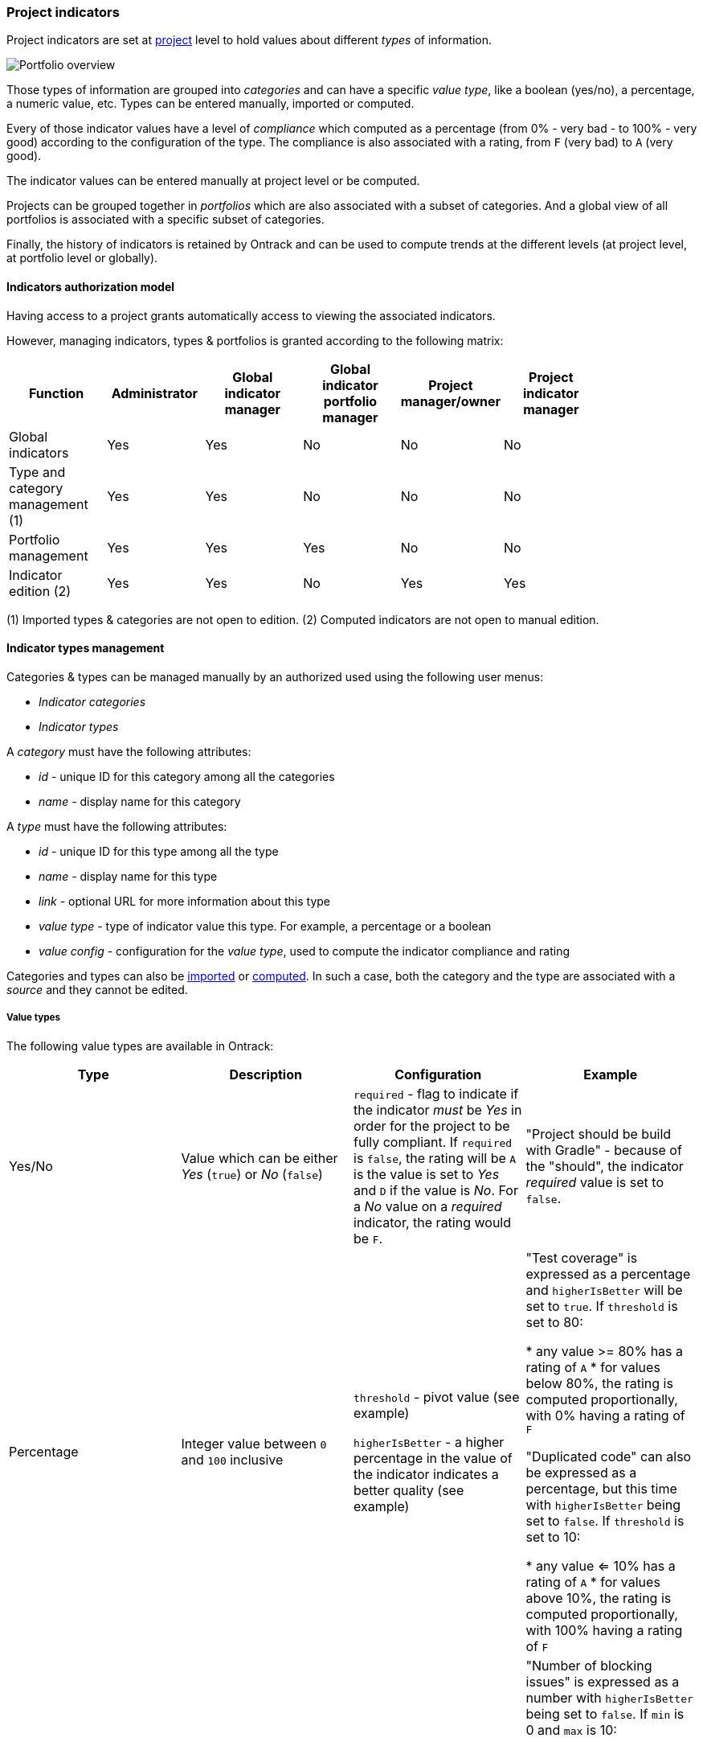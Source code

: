 [[extension-indicators]]
=== Project indicators

Project indicators are set at <<model,project>> level to hold values about different
_types_ of information.

image::images/extension-indicators-portfolio-overview.png[Portfolio overview]

Those types of information are grouped into _categories_ and can have a specific _value
type_, like a boolean (yes/no), a percentage, a numeric value, etc. Types can be entered
manually, imported or computed.

Every of those indicator values have a level of _compliance_ which computed as a
percentage (from 0% - very bad - to 100% - very good) according to the configuration
of the type. The compliance is also associated with a rating, from `F` (very bad) to
`A` (very good).

The indicator values can be entered manually at project level or be computed.

Projects can be grouped together in _portfolios_ which are also associated with
a subset of categories. And a global view of all portfolios is associated with a
specific subset of categories.

Finally, the history of indicators is retained by Ontrack and can be used to compute
trends at the different levels (at project level, at portfolio level or globally).

[[extension-indicators-acl]]
==== Indicators authorization model

Having access to a project grants automatically access to viewing the associated indicators.

However, managing indicators, types & portfolios is granted according to the following matrix:

|===
| Function | Administrator | Global indicator manager | Global indicator portfolio manager | Project manager/owner | Project indicator manager |

| Global indicators | Yes | Yes | No | No | No |

| Type and category management (1) | Yes | Yes | No | No | No |

| Portfolio management | Yes | Yes | Yes | No | No |

| Indicator edition (2) | Yes | Yes | No | Yes | Yes |
|===

(1) Imported types & categories are not open to edition.
(2) Computed indicators are not open to manual edition.

[[extension-indicators-types]]
==== Indicator types management

Categories & types can be managed manually by an authorized used using the following user menus:

* _Indicator categories_
* _Indicator types_

A _category_ must have the following attributes:

* _id_ - unique ID for this category among all the categories
* _name_ - display name for this category

A _type_ must have the following attributes:

* _id_ - unique ID for this type among all the type
* _name_ - display name for this type
* _link_ - optional URL for more information about this type
* _value type_ - type of indicator value this type. For example, a percentage or a boolean
* _value config_ - configuration for the _value type_, used to compute the indicator compliance and rating

Categories and types can also be <<extension-indicators-import,imported>> or
<<extension-indicators-computing,computed>>. In such a case, both the category and the type
are associated with a _source_ and they cannot be edited.

[[extension-indicators-value-types]]
===== Value types

The following value types are available in Ontrack:

|===
| Type | Description | Configuration | Example

| Yes/No
| Value which can be either _Yes_ (`true`) or _No_ (`false`)
| `required` - flag to indicate if the indicator _must_ be _Yes_ in order
  for the project to be fully compliant. If `required` is `false`, the rating will
  be `A` is the value is set to _Yes_  and `D` if the value is _No_. For a
  _No_ value on a _required_ indicator, the rating would be `F`.
| "Project should be build with Gradle" - because of the "should", the indicator
  _required_ value is set to `false`.

| Percentage
| Integer value between `0` and `100` inclusive
| `threshold` - pivot value (see example)

  `higherIsBetter` - a higher percentage in the value of the indicator indicates
  a better quality (see example)
| "Test coverage" is expressed as a percentage and `higherIsBetter` will be
  set to `true`. If `threshold` is set to 80:

  * any value >= 80% has a rating of `A`
  * for values below 80%, the rating is computed proportionally, with 0% having
    a rating of `F`

  "Duplicated code" can also be expressed as a percentage, but this time
  with `higherIsBetter` being set to `false`. If `threshold` is set to 10:

  * any value <= 10% has a rating of `A`
  * for values above 10%, the rating is computed proportionally, with 100% having
    a rating of `F`

| Number
| Integer value >= 0
| `min` - pivot value (see example)

  `max` - secondary pivot value (see example)

  `higherIsBetter` - a higher value of the indicator indicates
  a better quality (see example)
| "Number of blocking issues" is expressed as a number with `higherIsBetter`
  being set to `false`. If `min` is 0 and `max` is 10:

* any value set to 0 has a rating of `A`
* any value >= 10 has a rating of `F`
* for any value in between, the rating is computed proportionally

A "Number of tests" could be expressed as a number with `higherIsBetter`
being set to `true`. If `min` is 100 and `max` is 1000:

* any value <= 100 has a rating of `F`
* any value >= 1000 has a rating of `A`
* for any value in between, the rating is computed proportionally
|===

[NOTE]
====
Additional value types can be created by registering an <<extending,extension>>
implementing the `IndicatorValueType` interface. See existing value types
for examples.
====

[[extension-indicators-projects]]
==== Indicator edition

An authorized user can edit the indicator for a project by going to the _Tools_ menu
and select _Project indicators_:

image::images/extension-indicators-project-tool.png[Project tool,200]

All available types are displayed, grouped by categories, and each indicator value is shown
together with its value, its rating:

image::images/extension-indicators-project-indicators.png[Project indicators]

If the indicator has a previous value, its previous rating is displayed.

If the indicator is open to edition, the user can click on the pencil icon to edit the
value according to the value type. Upon validation, a _new_ indicator value is stored ; the
old value is kept for history and trend computation.

Comments can be associated with an indicator values. Links & issue references will
be rendered as links.

An authorized user can also _delete_ the indicator ; this actually register a new _null_
value for the indicator. The historical values are kept.

The history of an indicator can be accessed by clicking on the _History_ icon:

image::images/extension-indicators-project-indicator-history.png[Indicator history]

The list of <<extension-indicators-portfolios,portfolios>> the project belongs to is displayed at the top
of the indicator list:

image::images/extension-indicators-project-portfolios.png[Project portfolios,300]

[[extension-indicators-portfolios]]
==== Indicator portfolios

Portfolios are available in the _Indicator portfolios_ user menu and the
associated page displays the list of already created portfolios.

Each portfolio is associated with a list of selected _global categories_
and each of those categories is associated with the average rating for all
the projects and all the types of this category.

image::images/extension-indicators-portfolio-overview.png[Portfolio overview]

NOTE: Only indicators having an actual value are used to compute the
average rating. The indicators which are not set are not used for
the computation and the ratio "number of indicators being set" to the
"number of total indicators" is also displayed. This gives an idea
about the trust we can have in this average rating.

NOTE: The minimum ratings are also mentioned if they diverge from
the average.

The trend period allows to display the average value from the past, and
to compare it with the current value.

[WARNING]
====
The trend computation is currently not correct -
see the https://github.com/nemerosa/ontrack/issues/793[#793] issue.
====

[[extension-indicators-portfolios-global-indicators]]
===== Global indicators

<<extension-indicators-acl,Authorized users>> can edit the list
of categories which are displayed on the portfolio overview by clicking
on the _Global indicators_ command:

image::images/extension-indicators-global-indicators-command.png[Global indicators command,300]

On the associated page, the user can select / unselect the categories which
must be displayed for _all portfolios_:

image::images/extension-indicators-global-indicators-page.png[Global indicators,300]

Closing this page goes back to the portfolio overview.

[[extension-indicators-portfolios-management]]
===== Management of portfolios

<<extension-indicators-acl,Authorized users>> can create, edit and delete portfolios.

Creating a portfolio is done using the _Create portfolio_ command:

image::images/extension-indicators-portfolio-create-command.png[Create portfolio command,300]

The portfolio creation dialog requires:

* an ID - must be unique amont all the portfolios and will be used as an
  identifier. It must therefore comply with the following regular expression:
  `[a-z0-9:-]+` (lowercase letters, digits, `:` colon or `-` dashes). The ID
  cannot be modified later on.
* a display name

image::images/extension-indicators-portfolio-create-dialog.png[Create portfolio dialog,400]

Once created, the portfolio appears on the portfolio overview and can edited or
deleted using the appropriate icons:

image::images/extension-indicators-portfolio-commands.png[Portfolio commands]

* the portfolio name is actually a link going to
  the detailed <<extension-indicators-portfolios-view,portfolio view>>
* the arrow icon goes to the home page and displays only the projects
  associated to this portfolio
* the edition icon goes to the <<extension-indicators-portfolios-edition,portfolio edition page>>
* the deletion icon displays a warning and allows the user to delete the
  portfolio.

NOTE: The deletion of a portfolio _does not_ delete any indicator in any project.

[[extension-indicators-portfolios-view]]
===== Portfolio page

By clicking on the portfolio name in the portfolio overview, you get to
a page displaying:

* the list of projects associated with this portfolio
* the list of categories associated with this portfolio
* the average indicator rating for project and for each category

image::images/extension-indicators-portfolio-view.png[Portfolio view]

NOTE: As for the portfolio overview, the average rating is computed only using the
indicators which are actually set, and the ratio filled vs. total is displayed.

The trend period selector allows you to check the past average values and the
associated trends.

Clicking on a project name goes to the <<extension-indicators-projects,project indicators page>>.

Clicking on a category name goes to a page displaying a detailed view
of indicators for all the types in this category and for all the projects
of this portfolio:

image::images/extension-indicators-portfolio-category.png[Portfolio category]

In this view, clicking on the icon right to the type name will bring up
a page displaying the indicator values for this type for all the projects
of this portfolio:

image::images/extension-indicators-portfolio-type.png[Portfolio type]

According to your rights, you can edit and delete indicator values from this page.

[[extension-indicators-portfolios-edition]]
===== Portfolio edition

The portfolio edition page allows you to:

* edit the portfolio display name (not the ID)
* set a label to select the associated projects
* select the categories associated with this portfolio

image::images/extension-indicators-portfolio-edition.png[Portfolio edition]

The label allows a portfolio to be associated to all projects which
have this label. See <<projects-labels>> for more information on how
to manage labels.

[NOTE]
====
<<extension-indicators-acl,"Global indicator portfolio managers">> and
<<extension-indicators-acl,"Global indicator managers">> can associate
existing labels to projects but cannot create new labels.
====

[[extension-indicators-import]]
==== Importing categories and types

While indicator categories and types can be <<extension-indicators-types,entered manually>>,
it is also possible to import lists of categories and their associated types.

****
In a company, a number of "principles" have been created for projects
to comply with. They have been written as Asciidoc and are published as a browsable
web site. The associated principles, grouped in pages, have been imported
as types (and categories) in Ontrack, by parsing the Asciidoc.
****

To import categories & types in Ontrack, you need a user allowed
to <<extension-indicators-acl,manage types>> and you can use the
`POST /extension/indicators/imports` end point, passing a JSON as payload.

For example, with Curl:

[source,bash]
----
curl --user <user> \
  -H "Content-Type: application/json" \
  -X POST \
  http://ontrack/extension/indicators/imports \
  --data @payload.json
----

where:

[source,json]
.payload.json
----
{
  "source": "principles",
  "categories": [
    {
      "id": "service-principles",
      "name": "Service Principles",
      "types": [
        {
          "id": "java-spring-boot",
          "name": "SHOULD Use Java & spring boot stack",
          "required": false,
          "link": "https://example.com/architecture-principles/latest/service_principles.html#java-spring-boot"
        }
      ]
    }
  ]
}
----

The `source` is an ID identifying the nature of this list.

Each category must have an `id` (unique in Ontrack) and a display `name`.

Each type must have:

* an `id` (unique in Ontrack)
* a display `name`
* a `required` flag - as of now, only "Yes/No" <<extension-indicators-value-types,value types>>
  are supported
* an optional `link` to some external documentation

Upon import:

* new existing & types are created
* existing categories & types are updated and associated indicators are left untouched
* removed categories & types are deleted, and associated indicators are deleted

NOTE: Imported categories & types cannot be edited.

[[extension-indicators-computing]]
==== Computing indicators

It is possible to define some types whose value is not entered manually but
is computed by Ontrack itself.

You do so by registering an <<extending,extension>> which implements
the `IndicatorComputer` interface, or the `AbstractBranchIndicatorComputer`
class when the value must be computed from the "main branch" of a project.

See the documentation of those two types for more information.

The `SonarQubeIndicatorComputer` extension is an example of such an
implementation.

NOTE: Computed categories & types cannot be edited, and their values cannot
      be edited manually.
